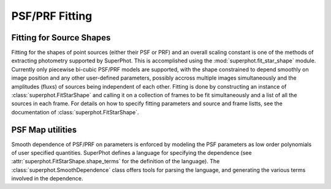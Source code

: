 ***************
PSF/PRF Fitting
***************

Fitting for Source Shapes
=========================

Fitting for the shapes of point sources (either their PSF or PRF) and an overall
scaling constant is one of the methods of extracting photometry supported by
SuperPhot. This is accomplished using the :mod:`superphot.fit_star_shape`
module.  Currently only piecewise bi-cubic PSF/PRF models are supported, with
the shape constrained to depend smoothly on image position and any other
user-defined parameters, possibly accross multiple images simultaneously and the
amplitudes (fluxs) of sources being independent of each other. Fitting is done
by constructing an instance of :class:`superphot.FitStarShape` and calling it on
a collection of frames to be fit simultaneously and a list of all the sources in
each frame.  For details on how to specify fitting parameters and source and
frame listts, see the documentation of :class:`superphot.FitStarShape`.

PSF Map utilities
=================

Smooth dependence of PSF/PRF on parameters is enforced by modeling the PSF
parameters as low order polynomials of user specified quantities. SuperPhot
defines a language for specifying the dependence (see
:attr:`superphot.FitStarShape.shape_terms` for the definition of the language).
The :class:`superphot.SmoothDependence` class offers tools for parsing the
language, and generating the various terms involved in the dependence.
